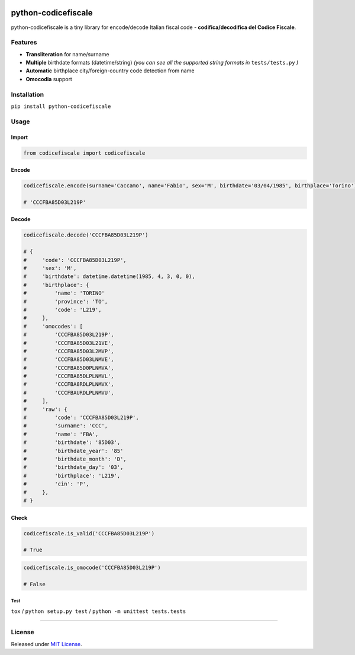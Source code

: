 |Build Status| |codecov| |Code Health| |Requirements Status| |PyPI version| |Py versions| |License|

python-codicefiscale
====================

python-codicefiscale is a tiny library for encode/decode Italian fiscal
code - **codifica/decodifica del Codice Fiscale**.

Features
--------

-  **Transliteration** for name/surname
-  **Multiple** birthdate formats (datetime/string) *(you can see all the supported string formats in* ``tests/tests.py`` *)*
-  **Automatic** birthplace city/foreign-country code detection from name
-  **Omocodia** support

Installation
------------

``pip install python-codicefiscale``

Usage
-----

Import
^^^^^^

.. code:: python

    from codicefiscale import codicefiscale

Encode
^^^^^^

.. code:: python

    codicefiscale.encode(surname='Caccamo', name='Fabio', sex='M', birthdate='03/04/1985', birthplace='Torino')

    # 'CCCFBA85D03L219P'

Decode
^^^^^^

.. code:: python

    codicefiscale.decode('CCCFBA85D03L219P')

    # {
    #     'code': 'CCCFBA85D03L219P',
    #     'sex': 'M',
    #     'birthdate': datetime.datetime(1985, 4, 3, 0, 0),
    #     'birthplace': {
    #         'name': 'TORINO'
    #         'province': 'TO',
    #         'code': 'L219',
    #     },
    #     'omocodes': [
    #         'CCCFBA85D03L219P',
    #         'CCCFBA85D03L21VE',
    #         'CCCFBA85D03L2MVP',
    #         'CCCFBA85D03LNMVE',
    #         'CCCFBA85D0PLNMVA',
    #         'CCCFBA85DLPLNMVL',
    #         'CCCFBA8RDLPLNMVX',
    #         'CCCFBAURDLPLNMVU',
    #     ],
    #     'raw': {
    #         'code': 'CCCFBA85D03L219P',
    #         'surname': 'CCC',
    #         'name': 'FBA',
    #         'birthdate': '85D03',
    #         'birthdate_year': '85'
    #         'birthdate_month': 'D',
    #         'birthdate_day': '03',
    #         'birthplace': 'L219',
    #         'cin': 'P',
    #     },
    # }

Check
^^^^^

.. code:: python

    codicefiscale.is_valid('CCCFBA85D03L219P')

    # True

.. code:: python

    codicefiscale.is_omocode('CCCFBA85D03L219P')

    # False

Test
~~~~

``tox`` / ``python setup.py test`` / ``python -m unittest tests.tests``

--------------

License
-------

Released under `MIT License`_.

.. _MIT License: LICENSE

.. |Build Status| image:: https://travis-ci.org/fabiocaccamo/python-codicefiscale.svg?branch=master
.. |codecov| image:: https://codecov.io/gh/fabiocaccamo/python-codicefiscale/branch/master/graph/badge.svg
.. |Code Health| image:: https://landscape.io/github/fabiocaccamo/python-codicefiscale/master/landscape.svg?style=flat
.. |Requirements Status| image:: https://requires.io/github/fabiocaccamo/python-codicefiscale/requirements.svg?branch=master
.. |PyPI version| image:: https://badge.fury.io/py/python-codicefiscale.svg
.. |Py versions| image:: https://img.shields.io/pypi/pyversions/python-codicefiscale.svg
.. |License| image:: https://img.shields.io/pypi/l/python-codicefiscale.svg